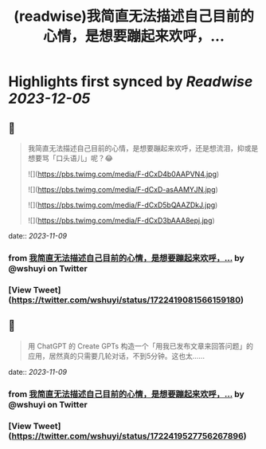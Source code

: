 :PROPERTIES:
:title: (readwise)我简直无法描述自己目前的心情，是想要蹦起来欢呼，...
:END:

:PROPERTIES:
:author: [[wshuyi on Twitter]]
:full-title: "我简直无法描述自己目前的心情，是想要蹦起来欢呼，..."
:category: [[tweets]]
:url: https://twitter.com/wshuyi/status/1722419081566159180
:image-url: https://pbs.twimg.com/profile_images/1278528308603260928/jnD1feVs.jpg
:END:

* Highlights first synced by [[Readwise]] [[2023-12-05]]
** 📌
#+BEGIN_QUOTE
我简直无法描述自己目前的心情，是想要蹦起来欢呼，还是想流泪，抑或是想要骂「口头语儿」呢？😂 

![](https://pbs.twimg.com/media/F-dCxD4b0AAPVN4.jpg) 

![](https://pbs.twimg.com/media/F-dCxD-asAAMYJN.jpg) 

![](https://pbs.twimg.com/media/F-dCxD5bQAAZDkJ.jpg) 

![](https://pbs.twimg.com/media/F-dCxD3bAAA8epj.jpg) 
#+END_QUOTE
    date:: [[2023-11-09]]
*** from _我简直无法描述自己目前的心情，是想要蹦起来欢呼，..._ by @wshuyi on Twitter
*** [View Tweet](https://twitter.com/wshuyi/status/1722419081566159180)
** 📌
#+BEGIN_QUOTE
用  ChatGPT 的 Create GPTs 构造一个「用我已发布文章来回答问题」的应用，居然真的只需要几轮对话，不到5分钟。这也太…… 
#+END_QUOTE
    date:: [[2023-11-09]]
*** from _我简直无法描述自己目前的心情，是想要蹦起来欢呼，..._ by @wshuyi on Twitter
*** [View Tweet](https://twitter.com/wshuyi/status/1722419527756267896)